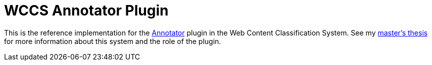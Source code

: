 = WCCS Annotator Plugin

This is the reference implementation for the https://github.com/openannotation/annotator/[Annotator] plugin in the Web Content Classification System.
See my https://github.com/TheGreyKoala/masters-thesis[master's thesis] for more information about this system and the role of the plugin.
